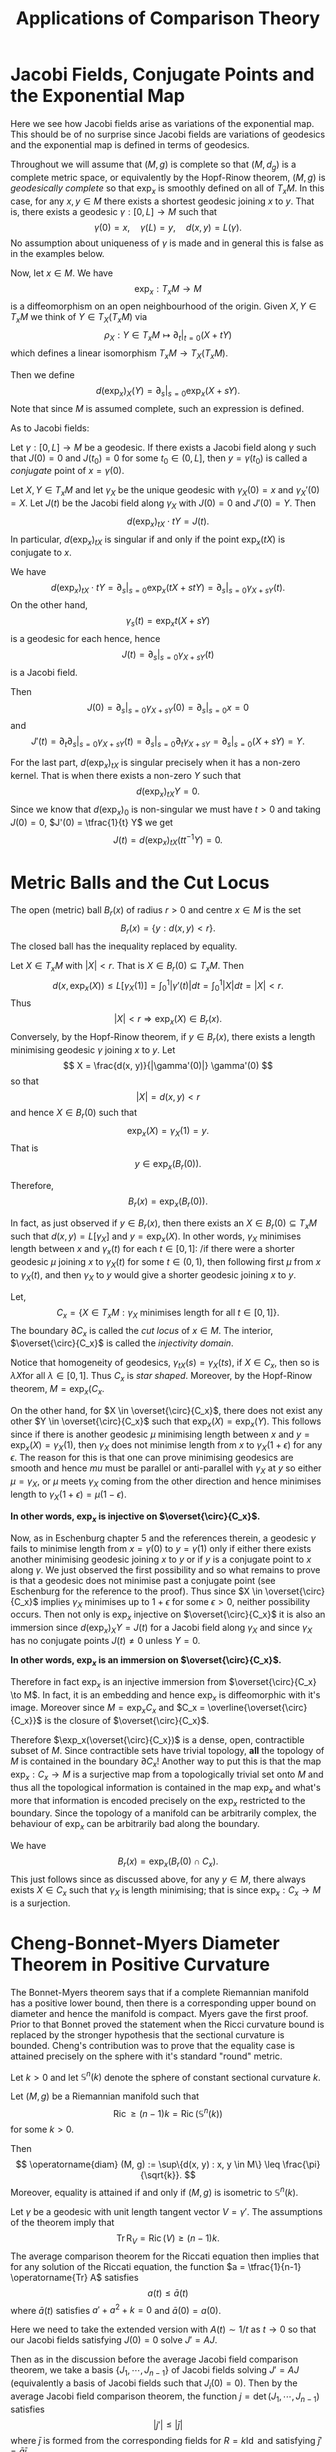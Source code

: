 #+OPTIONS: toc:nil

#+TITLE: Applications of Comparison Theory

* Jacobi Fields, Conjugate Points and the Exponential Map

Here we see how Jacobi fields arise as variations of the exponential map. This should be of no surprise since Jacobi fields are variations of geodesics and the exponential map is defined in terms of geodesics.

Throughout we will assume that \((M, g)\) is complete so that \((M, d_g)\) is a complete metric space, or equivalently by the Hopf-Rinow theorem, \((M, g)\) is /geodesically complete/ so that \(\exp_x\) is smoothly defined on all of \(T_x M\). In this case, for any \(x, y \in M\) there exists a shortest geodesic joining \(x\) to \(y\). That is, there exists a geodesic \(\gamma : [0, L] \to M\) such that
\[
\gamma(0) = x, \quad \gamma(L) = y, \quad d(x, y) = L(\gamma).
\]
No assumption about uniqueness of \(\gamma\) is made and in general this is false as in the examples below.

Now, let \(x \in M\). We have
\[
\exp_x : T_x M \to M
\]
is a diffeomorphism on an open neighbourhood of the origin. Given \(X, Y \in T_x M\) we think of \(Y \in T_X(T_x M)\) via
\[
\rho_X: Y \in T_x M \mapsto \partial_t|_{t=0} (X + t Y)
\]
which defines a linear isomorphism \(T_x M \to T_X(T_x M)\).

Then we define
\[
d(\exp_x)_X (Y) = \partial_s|_{s=0} \exp_x(X + s Y).
\]
Note that since \(M\) is assumed complete, such an expression is defined.

As to Jacobi fields:

#+BEGIN_defn
Let \(\gamma: [0, L] \to M\) be a geodesic. If there exists a Jacobi field along \(\gamma\) such that \(J(0) = 0\) and \(J(t_0) = 0\) for some \(t_0 \in (0, L]\), then \(y = \gamma(t_0)\) is called a /conjugate/ point of \(x = \gamma(0)\).
#+END_defn

#+BEGIN_lemma
Let \(X, Y \in T_x M\) and let \(\gamma_X\) be the unique geodesic with \(\gamma_X(0) = x\) and \(\gamma_X'(0) = X\). Let \(J(t)\) be the Jacobi field along \(\gamma_X\) with \(J(0) = 0\) and \(J'(0) = Y\). Then
\[
d(\exp_x)_{tX} \cdot tY = J(t).
\]
In particular, \(d(\exp_x)_{tX}\) is singular if and only if the point \(\exp_x(tX)\) is conjugate to \(x\).
#+END_lemma

#+BEGIN_proof
We have
\[
d(\exp_x)_{tX} \cdot tY = \partial_s|_{s=0} \exp_x (tX + s t Y) = \partial_s|_{s=0} \gamma_{X + s Y} (t).
\]
On the other hand,
\[
\gamma_s(t) = \exp_x t(X + sY)
\]
is a geodesic for each hence, hence
\[
J(t) = \partial_s|_{s=0} \gamma_{X + s Y} (t)
\]
is a Jacobi field.

Then
\[
J(0) = \partial_s|_{s=0} \gamma_{X + s Y} (0) = \partial_s|_{s=0} x = 0
\]
and
\[
J'(t) = \partial_t \partial_s|_{s=0} \gamma_{X + sY} (t) = \partial_s|_{s=0} \partial_t \gamma_{X + s Y} = \partial_s|_{s=0} (X + s Y) = Y.
\]

For the last part, \(d(\exp_x)_{tX}\) is singular precisely when it has a non-zero kernel. That is when there exists a non-zero \(Y\) such that
\[
d(\exp_x)_{tX} Y = 0.
\]
Since we know that \(d(\exp_x)_0\) is non-singular we must have \(t > 0\) and taking \(J(0) = 0\), \(J'(0) = \tfrac{1}{t} Y\) we get
\[
J(t) = d(\exp_x)_{tX} (t t^{-1} Y) = 0.
\]
#+END_proof

* Metric Balls and the Cut Locus

#+BEGIN_defn
The open (metric) ball \(B_r(x)\) of radius \(r>0\) and centre \(x \in M\) is the set
\[
B_r(x) = \{y : d(x, y) < r\}.
\]
The closed ball has the inequality replaced by equality.
#+END_defn

Let \(X \in T_x M\) with \(|X| < r\). That is \(X \in B_r(0) \subseteq T_x M\). Then
\[
d(x, \exp_x(X)) \leq L[\gamma_X(1)] = \int_0^1 |\gamma'(t)| dt = \int_0^1 |X| dt = |X| < r.
\]
Thus
\[
\lvert X\rvert < r \Rightarrow \exp_x(X) \in B_r(x).
\]
Conversely, by the Hopf-Rinow theorem, if \(y \in B_r(x)\), there exists a length minimising geodesic \(\gamma\) joining \(x\) to \(y\). Let
\[
X = \frac{d(x, y)}{|\gamma'(0)|} \gamma'(0)
\]
so that
\[
\lvert X\rvert = d(x, y) < r
\]
and hence \(X \in B_r(0)\) such that
\[
\exp_x(X) = \gamma_X(1) = y.
\]
That is
\[
y \in \exp_x(B_r(0)).
\]

Therefore,
\[
B_r(x) = \exp_x(B_r(0)).
\]

In fact, as just observed if \(y \in B_r(x)\), then there exists an \(X \in B_r(0) \subseteq T_x M\) such that \(d(x, y) = L[\gamma_X]\) and \(y = \exp_x(X)\). In other words, \(\gamma_X\) minimises length between \(x\) and \(\gamma_x(t)\) for each \(t \in [0, 1]\): /if there were a shorter geodesic \(\mu\) joining \(x\) to \(\gamma_X(t)\) for some \(t \in (0, 1)\), then following first \(\mu\) from \(x\) to \(\gamma_X(t)\), and then \(\gamma_X\) to \(y\) would give a shorter geodesic joining \(x\) to \(y\).

#+BEGIN_defn
Let,
\[
C_x = \{X \in T_x M : \gamma_X \text{ minimises length for all } t \in [0, 1]\}.
\]
The boundary \(\partial C_x\) is called the /cut locus/ of \(x \in M\). The interior, \(\overset{\circ}{C_x}\) is called the /injectivity domain/.
#+END_defn

Notice that homogeneity of geodesics, \(\gamma_{tX}(s) = \gamma_X (ts)\), if \(X \in C_x\), then so is \(\lambda X\)for all \(\lambda \in [0, 1]\). Thus \(C_x\) is /star shaped/. Moreover, by the Hopf-Rinow theorem, \(M = \exp_x(C_x\).

On the other hand, for \(X \in \overset{\circ}{C_x}\), there does not exist any other \(Y \in \overset{\circ}{C_x}\) such that \(\exp_x(X) = \exp_x(Y)\). This follows since if there is another geodesic \(\mu\) minimising length between \(x\) and \(y = \exp_x(X) = \gamma_X(1)\), then \(\gamma_X\) does not minimise length from \(x\) to \(\gamma_X(1+\epsilon)\) for any \(\epsilon\). The reason for this is that one can prove minimising geodesics are smooth and hence \(mu\) must be parallel or anti-parallel with \(\gamma_X\) at \(y\) so either \(\mu = \gamma_X\), or \(\mu\) meets \(\gamma_X\) coming from the other direction and hence minimises length to \(\gamma_X(1 + \epsilon) = \mu(1-\epsilon)\).

*In other words, \(\exp_x\) is injective on \(\overset{\circ}{C_x}\).*

Now, as in Eschenburg chapter 5 and the references therein, a geodesic \(\gamma\) fails to minimise length from \(x = \gamma(0)\) to \(y = \gamma(1)\) only if either there exists another minimising geodesic joining \(x\) to \(y\) or if \(y\) is a conjugate point to \(x\) along \(\gamma\). We just observed the first possibility and so what remains to prove is that a geodesic does not minimise past a conjugate point (see Eschenburg for the reference to the proof). Thus since \(X \in \overset{\circ}{C_x}\) implies \(\gamma_X\) minimises up to \(1 + \epsilon\) for some \(\epsilon > 0\), neither possibility occurs. Then not only is \(\exp_x\) injective on \(\overset{\circ}{C_x}\) it is also an immersion since \(d(\exp_x)_X Y = J(t)\) for a Jacobi field along \(\gamma_X\) and since \(\gamma_X\) has no conjugate points \(J(t) \ne 0\) unless \(Y = 0\).

*In other words, \(\exp_x\) is an immersion on \(\overset{\circ}{C_x}\).*

#+BEGIN_rem
Therefore in fact \(\exp_x\) is an injective immersion from \(\overset{\circ}{C_x} \to M\). In fact, it is an embedding and hence \(\exp_x\) is diffeomorphic with it's image. Moreover since \(M = \exp_x C_x\) and \(C_x = \overline{\overset{\circ}{C_x}}\) is the closure of \(\overset{\circ}{C_x}\).

Therefore \(\exp_x(\overset{\circ}{C_x})\) is a dense, open, contractible subset of \(M\). Since contractible sets have trivial topology, *all* the topology of \(M\) is contained in the boundary \(\partial C_x\)! Another way to put this is that the map \(\exp_x : C_x \to M\) is a surjective map from a topologically trivial set onto \(M\) and thus all the topological information is contained in the map \(\exp_x\) and what's more that information is encoded precisely on the \(\exp_x\) restricted to the boundary. Since the topology of a manifold can be arbitrarily complex, the behaviour of \(\exp_x\) can be arbitrarily bad along the boundary.
#+END_rem

#+BEGIN_rem
We have
\[
B_r(x) = \exp_x(B_r(0) \cap C_x).
\]
This just follows since as discussed above, for any \(y \in M\), there always exists \(X \in C_x\) such that \(\gamma_X\) is length minimising; that is since \(\exp_x : C_x \to M\) is a surjection.
#+END_rem

* Cheng-Bonnet-Myers Diameter Theorem in Positive Curvature

The Bonnet-Myers theorem says that if a complete Riemannian manifold has a positive lower bound, then there is a corresponding upper bound on diameter and hence the manifold is compact. Myers gave the first proof. Prior to that Bonnet proved the statement when the Ricci curvature bound is replaced by the stronger hypothesis that the sectional curvature is bounded. Cheng's contribution was to prove that the equality case is attained precisely on the sphere with it's standard "round" metric.

Let \(k > 0\) and let \(\mathbb{S}^n (k)\) denote the sphere of constant sectional curvature \(k\).

#+BEGIN_thm
Let \((M, g)\) be a Riemannian manifold such that
\[
\operatorname{Ric} \geq (n-1) k = \operatorname{Ric} (\mathbb{S}^n(k))
\]
for some \(k > 0\).

Then
\[
\operatorname{diam} (M, g) := \sup\{d(x, y) : x, y \in M\} \leq \frac{\pi}{\sqrt{k}}.
\]
Moreover, equality is attained if and only if \((M, g)\) is isometric to \(\mathbb{S}^n(k)\).
#+END_thm

#+BEGIN_proof
Let \(\gamma\) be a geodesic with unit length tangent vector \(V = \gamma'\). The assumptions of the theorem imply that
\[
\operatorname{Tr} \operatorname{R}_V = \operatorname{Ric}(V) \geq (n-1) k.
\]
The average comparison theorem for the Riccati equation then implies that for any solution of the Riccati equation, the function \(a = \tfrac{1}{n-1} \operatorname{Tr} A\) satisfies
\[
a(t) \leq \bar{a}(t)
\]
where \(\bar{a}(t)\) satisfies \(a' + a^2 + k = 0\) and \(\bar{a}(0) = a(0)\).

Here we need to take the extended version with \(A(t) \sim 1/t\) as \(t \to 0\) so that our Jacobi fields satisfying \(J(0) = 0\) solve \(J' = A J\).

Then as in the discussion before the average Jacobi field comparison theorem, we take a basis \(\{J_1, \cdots, J_{n-1}\}\) of Jacobi fields solving \(J' = A J\) (equivalently a basis of Jacobi fields such that \(J_i(0) = 0\)). Then by the average Jacobi field comparison theorem, the function \(j = \det (J_1, \cdots, J_{n-1})\) satisfies
\[
|j'| \leq |\bar{j}|
\]
where \(\bar{j}\) is formed from the corresponding fields for \(R = k \operatorname{Id}\) and satisfying \(\bar{j}' = \bar{a} \bar{j}\).

Direct computation verifies that
\[
\bar{a}(t) = \sqrt{k} \cot(\sqrt{k} t)
\]
and
\[
\bar{J}_i(t) = \sin(\sqrt{k} t) e_i
\]
is a linearly independent set of solutions. Therefore, since each \(\bar{J}_i\) has a zero (in fact the first zero) at \(\pi/\sqrt{k}\) we have
\[
\bar{j}(\pi/\sqrt{k}) = 0.
\]
Since \(|j| \leq |\bar{j}|\), there exists a \(t_0 \leq \pi/\sqrt{k}\) with
\[
j(t_0) = 0.
\]
But \(j = \det(J_1, \cdots, J_{n-1})\) and \(J_i\) are a linearly independent set of solutions so that at least one of \(J_i\) must satisfy \(J_i(t_0) = 0\).

Now let \(x, y \in M\) be arbitrary and let \(\gamma\) be a unit length, length minimising geodesic joining \(x\) to \(y\). We have just proven that there is a \(t_0 \leq \pi/\sqrt{k}\) such that \(\gamma(\pi/\sqrt{k})\) is conjugate to \(x\). Since geodesics do not minimise distance past their first conjugate point, we must have
\[
y = \gamma(t_1) \text{ for } t_1 \leq \pi/\sqrt{k}
\]
and
\[
d(x, y) = t_1 \leq \pi/\sqrt{k}.
\]
That is for all \(x, y \in M\),
\[
d(x, y) \leq \pi/\sqrt{k}
\]
and hence
\[
\operatorname{diam} (M, g) \leq \frac{\pi}{\sqrt{k}}.
\]

Note that if we have equality, then there is a geodesic realising the diameter and we must have equality in the average Riccati comparison theorem along that geodesic. This gives \(\operatorname{R}_V = (n-1)k \operatorname{Id}\) along the geodesic. One one needs to show that it in fact, the diameter equality on holds on all geodesics. For this see Eschenburg by applying the maximum principle to certain sub-harmonic functions. 
#+END_proof

#+BEGIN_cor
With the same assumptions as in the theorem, \(M\) is compact and its universal cover is compact hence \(M\) has finite fundamental group.
#+END_cor

#+BEGIN_proof
The theorem implies that both \(M\) and its universal cover \(\hat{M}\) have finite diameter and hence are closed and bounded subsets of themselves. The Hopf-Rinow theorem then implies that both \(M\) and \(\hat{M}\) are compact. The fundamental group is finite, because \(\hat{M} \to M\) is a compact covering hence finite sheeted.
#+END_proof

* Bishop-Gromov Volume Comparison Theorem

Next we a theorem on the growth of the volume of metric balls.

#+BEGIN_thm
Let \((M, g)\) be a complete manifold with
\[
\operatorname{Ric} \geq k(n-1)
\]
where \(k \in \mathbb{R}\). Let \(\bar{B}_r\) be a ball of radius \(r > 0\) in \((\bar{M}, g_k)\) the complete, simply connected manifold of constant sectional curvature \(k\) (sphere, Euclidean space or hyperbolic space). Then for any \(x \in M\) writing \(B_r(x)\) for the ball of radius \(r\), the function
\[
r \mapsto \frac{\operatorname{Vol} B_r(x)}{\operatorname{Vol} \bar{B}_r}
\]
is monotonically decreasing down to \(1\). In particular, for \(r_1 < r_2\),
\[
\frac{\operatorname{Vol} B_{r_2}(x)}{\operatorname{Vol} B_{r_1}(x)} \leq \frac{\operatorname{Vol} \bar{B}_{r_2}}{\operatorname{Vol} \bar{B}_{r_1}}
\]
If equality holds at some \(r_1 < r_2\) then \(B_{r_2}(x)\) is isometric to \(\bar{B}_{r_1}\).
#+END_thm

Another way to phrase the last inequality is that for say \(r > 1\),
\[
\operatorname{Vol} B_{r}(x) \leq \frac{\operatorname{Vol} B_1(x)}{\operatorname{Vol} \bar{B}_1} \operatorname{Vol} \bar{B}_r = C(x) \operatorname{Vol} \bar{B}_r
\]
and we get an estimate for the growth rate of the volume of metric balls.

#+BEGIN_proof
We have
\[
\exp_x : B_r(0) \cap \overset{\circ}{C_x} \to B_r(x)
\]
is a diffeomorphism onto a dense subset of \(B_r(x)\) so that
\[
\operatorname{Vol} (B_r(x)) = \int_{B_r(0) \cap \overset{\circ}{C_x}} \det(d(\exp_x)_X) dX.
\]
For \(X \in T_x M\) with \(\|X\| = 1\) (i.e. \(X \in \mathbb{S}^{n-1}\), let \(\operatorname{cut}(X) = \sup\{t : \gamma_X \text{ is minimising} \}\) and \(r(X) = \min\{r, \operatorname{cut}(X)\}\). Then in polar coordinates,
\[
\operatorname{Vol} (B_r(x)) = \int_{\mathbb{S}^{n-1}} \int_0^{r(v)} \det(d(\exp_x)_{tX}) t^{n-1} dt dX.
\]
Letting \(e_1, \cdots, e_{n-1}\) be a basis for \(X^{\perp}\) gives
\[
d(\exp_x)_{tX} e_i = \frac{1}{t} d(\exp_x)_{tX} t e_i = \frac{1}{t} J_i(t)
\]
where \(J_i\) is the Jacobi field with \(J_i(0) = 0\), \(J_i'(0) = e_i\). Therefore
\[
\det d(\exp_x)_{tX} = \frac{1}{t^{n-1}} j_X
\]
and
\[
\operatorname{Vol} (B_r(x)) = \int_{\mathbb{S}^{n-1}} \int_0^{r(v)} j(t) dt dX.
\]

Then \(j/\bar{j}\) is monotonically decreasing where \(\bar{j}\) is the corresponding quantity in constant curvature. Therefore the function
\[
q(t) = \frac{1}{\operatorname{Vol} \mathbb{S}^{n-1} } \int_{\mathbb{S}^{n-1}} \frac{j_X(t)}{\bar{j}(t)} dX
\]
is also monotone decreasing.
Then
\[
\frac{\operatorname{Vol} B_r(x)}{\operatorname{Vol} \bar{B}_r} = \frac{\int_0^r \int_{\mathbb{S}^{n-1}} j_X(t) dt dX}{\operatorname{Vol} \mathbb{S}^{n-1} \int_0^r \bar{j}(t) dt} =  \frac{\int_0^r q(t) \bar{j}(t) dt}{\int_0^r \bar{j}(t) dt}
\]
is the mean of \(\bar{q}\) with respect to the non-negative, weighted measure \(\bar{j}(t) dt\). But means of decreasing functions are decreasing in the upper limit of integration \(r\).
#+END_proof

#+BEGIN_ex
Prove that if \(q\) is a decreasing function and \(\bar{j} \geq 0\), then
\[
r \mapsto \frac{\int_0^r q(t) \bar{j}(t) dt}{\int_0^r \bar{j}(t) dt}
\]
is decreasing. /Hint/: Differentiate with respect to \(r\).
#+END_ex
